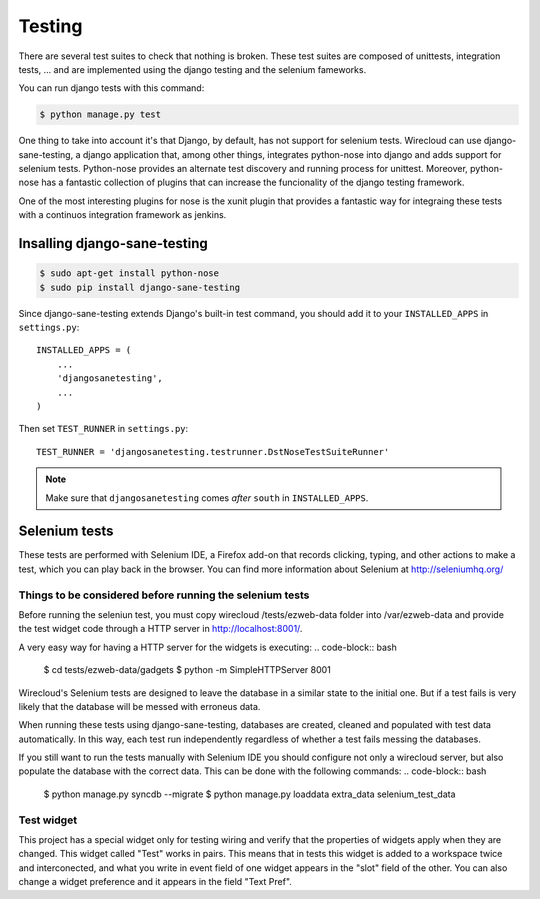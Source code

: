 Testing
-------

There are several test suites to check that nothing is broken. These test
suites are composed of unittests, integration tests, ... and are implemented
using the django testing and the selenium fameworks.

You can run django tests with this command:

.. code-block:: bash

    $ python manage.py test

One thing to take into account it's that Django, by default, has not support
for selenium tests. Wirecloud can use django-sane-testing, a django application
that, among other things, integrates python-nose into django and adds support
for selenium tests. Python-nose provides an alternate test discovery and
running process for unittest. Moreover, python-nose has a fantastic collection of
plugins that can increase the funcionality of the django testing framework.

One of the most interesting plugins for nose is the xunit plugin that provides
a fantastic way for integraing these tests with a continuos integration
framework as jenkins.

Insalling django-sane-testing
~~~~~~~~~~~~~~~~~~~~~~~~~~~~~

.. code-block:: bash

    $ sudo apt-get install python-nose
    $ sudo pip install django-sane-testing

Since django-sane-testing extends Django's built-in test command, you should
add it to your ``INSTALLED_APPS`` in ``settings.py``::

    INSTALLED_APPS = (
        ...
        'djangosanetesting',
        ...
    )

Then set ``TEST_RUNNER`` in ``settings.py``: ::

    TEST_RUNNER = 'djangosanetesting.testrunner.DstNoseTestSuiteRunner'

.. note::

    Make sure that ``djangosanetesting`` comes *after* ``south`` in
    ``INSTALLED_APPS``.

Selenium tests
~~~~~~~~~~~~~~

These tests are performed with Selenium IDE, a Firefox add-on that records
clicking, typing, and other actions to make a test, which you can play back
in the browser. You can find more information about Selenium
at http://seleniumhq.org/


Things to be considered before running the selenium tests
.........................................................

Before running the seleniun test, you must copy wirecloud /tests/ezweb-data
folder into /var/ezweb-data and provide the test widget code through a HTTP
server in http://localhost:8001/.

A very easy way for having a HTTP server for the widgets is executing:
.. code-block:: bash

    $ cd tests/ezweb-data/gadgets
    $ python -m SimpleHTTPServer 8001

Wirecloud's Selenium tests are designed to leave the database in a similar
state to the initial one. But if a test fails is very likely that the
database will be messed with erroneus data.

When running these tests using django-sane-testing, databases are created,
cleaned and populated with test data automatically. In this way, each test run
independently regardless of whether a test fails messing the databases.

If you still want to run the tests manually with Selenium IDE you should
configure not only a wirecloud server, but also populate the database with the
correct data. This can be done with the following commands:
.. code-block:: bash

   $ python manage.py syncdb --migrate
   $ python manage.py loaddata extra_data selenium_test_data

Test widget
...........

This project has a special widget only for testing wiring and verify that the
properties of widgets apply when they are changed. This widget called "Test"
works in pairs. This means that in tests this widget is added to a workspace
twice and interconected, and what you write in event field of one widget
appears in the "slot" field of the other. You can also change a widget
preference and it appears in the field "Text Pref".
